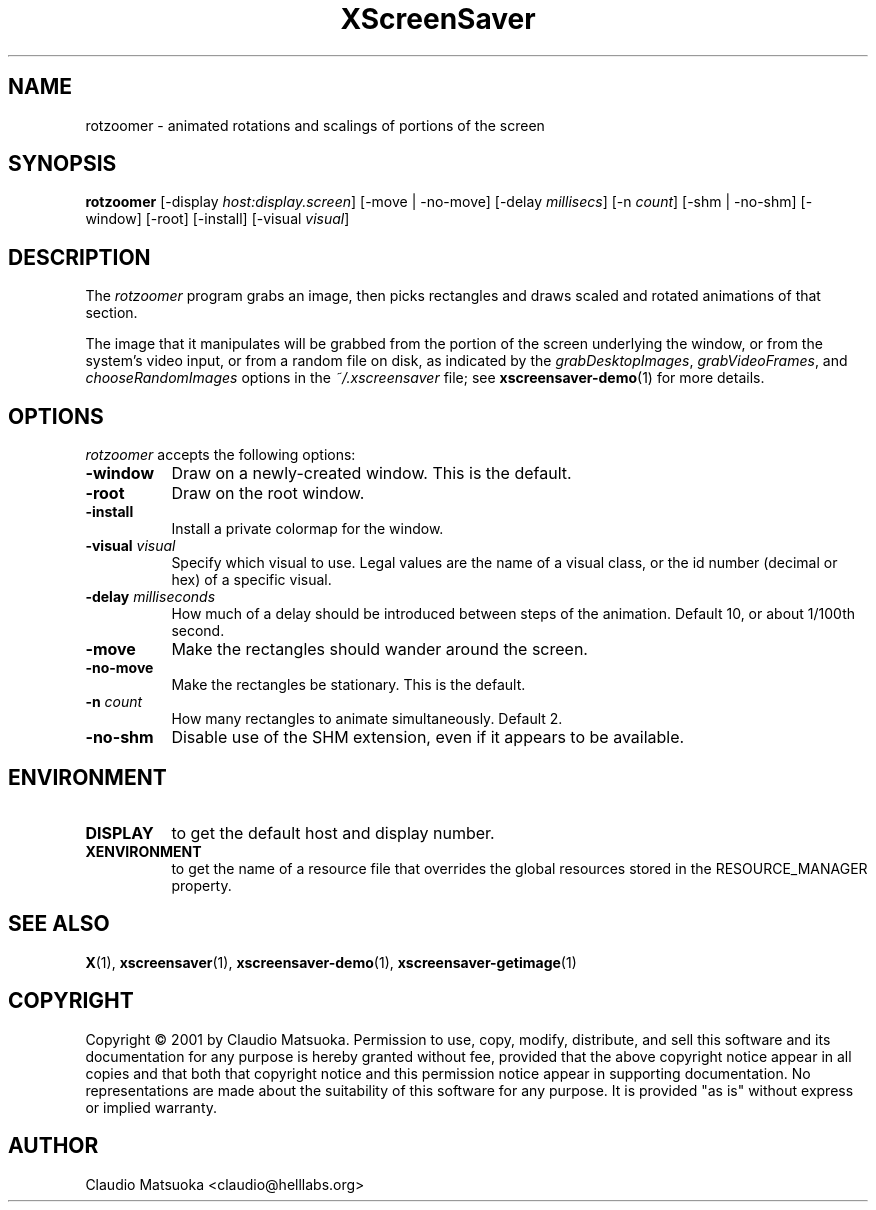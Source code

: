 .TH XScreenSaver 1 "14-Mar-01" "X Version 11"
.SH NAME
rotzoomer - animated rotations and scalings of portions of the screen
.SH SYNOPSIS
.B rotzoomer
[\-display \fIhost:display.screen\fP]
[\-move | \-no\-move]
[\-delay \fImillisecs\fP]
[\-n \fIcount\fP]
[\-shm | \-no\-shm]
[\-window] [\-root] [\-install] [\-visual \fIvisual\fP]
.SH DESCRIPTION
The \fIrotzoomer\fP program grabs an image, then picks
rectangles and draws scaled and rotated animations of that 
section.

The image that it manipulates will be grabbed from the portion of
the screen underlying the window, or from the system's video input,
or from a random file on disk, as indicated by
the \fIgrabDesktopImages\fP, \fIgrabVideoFrames\fP,
and \fIchooseRandomImages\fP options in the \fI~/.xscreensaver\fP
file; see
.BR xscreensaver-demo (1)
for more details.
.SH OPTIONS
.I rotzoomer
accepts the following options:
.TP 8
.B \-window
Draw on a newly-created window.  This is the default.
.TP 8
.B \-root
Draw on the root window.
.TP 8
.B \-install
Install a private colormap for the window.
.TP 8
.B \-visual \fIvisual\fP
Specify which visual to use.  Legal values are the name of a visual class,
or the id number (decimal or hex) of a specific visual.
.TP 8
.B \-delay \fImilliseconds\fP
How much of a delay should be introduced between steps of the animation.
Default 10, or about 1/100th second.
.TP 8
.B \-move
Make the rectangles should wander around the screen.
.TP 8
.B \-no\-move
Make the rectangles be stationary.  This is the default.
.TP 8
.B \-n \fIcount\fP
How many rectangles to animate simultaneously.  Default 2.
.TP 8
.B \-no\-shm
Disable use of the SHM extension, even if it appears to be available.
.SH ENVIRONMENT
.PP
.TP 8
.B DISPLAY
to get the default host and display number.
.TP 8
.B XENVIRONMENT
to get the name of a resource file that overrides the global resources
stored in the RESOURCE_MANAGER property.
.SH SEE ALSO
.BR X (1),
.BR xscreensaver (1),
.BR xscreensaver\-demo (1),
.BR xscreensaver\-getimage (1)
.SH COPYRIGHT
Copyright \(co 2001 by Claudio Matsuoka.  Permission to use, copy, modify, 
distribute, and sell this software and its documentation for any purpose is 
hereby granted without fee, provided that the above copyright notice appear 
in all copies and that both that copyright notice and this permission notice
appear in supporting documentation.  No representations are made about the 
suitability of this software for any purpose.  It is provided "as is" without
express or implied warranty.
.SH AUTHOR
Claudio Matsuoka <claudio@helllabs.org>
